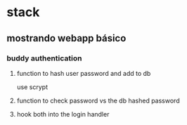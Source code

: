 * stack
** mostrando webapp básico
*** buddy authentication
**** function to hash user password and add to db
     use scrypt
**** function to check password vs the db hashed password
**** hook both into the login handler
